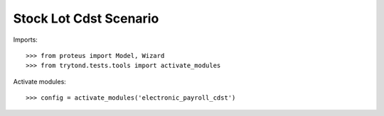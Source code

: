 .. This file is part of trytond-stock-lot-cdst.
   Licensed under the GNU General Public License v3 or later (GPLv3+).
   The COPYRIGHT file at the top level of this repository contains the
   full copyright notices and license terms.
   SPDX-License-Identifier: GPL-3.0-or-later

=======================
Stock Lot Cdst Scenario
=======================

Imports::

    >>> from proteus import Model, Wizard
    >>> from trytond.tests.tools import activate_modules

Activate modules::

    >>> config = activate_modules('electronic_payroll_cdst')
